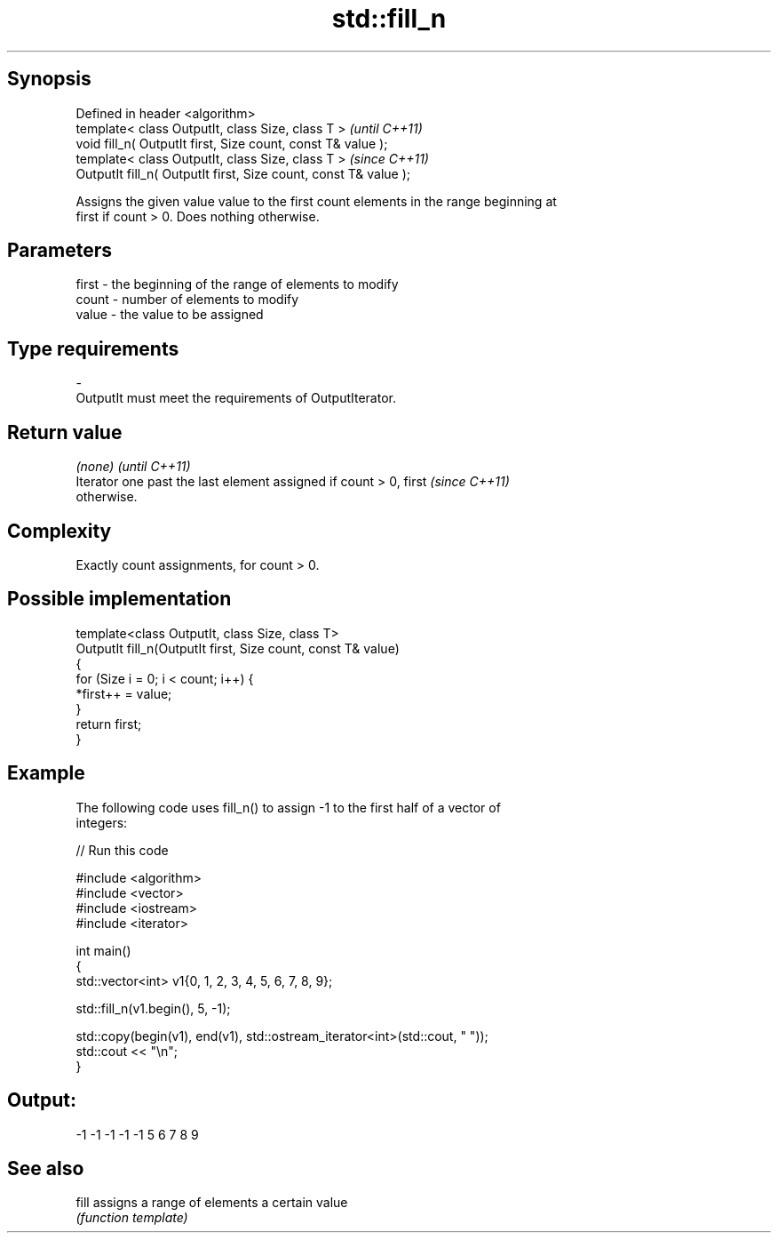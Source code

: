 .TH std::fill_n 3 "Jun 28 2014" "2.0 | http://cppreference.com" "C++ Standard Libary"
.SH Synopsis
   Defined in header <algorithm>
   template< class OutputIt, class Size, class T >                 \fI(until C++11)\fP
   void fill_n( OutputIt first, Size count, const T& value );
   template< class OutputIt, class Size, class T >                 \fI(since C++11)\fP
   OutputIt fill_n( OutputIt first, Size count, const T& value );

   Assigns the given value value to the first count elements in the range beginning at
   first if count > 0. Does nothing otherwise.

.SH Parameters

   first - the beginning of the range of elements to modify
   count - number of elements to modify
   value - the value to be assigned
.SH Type requirements
   -
   OutputIt must meet the requirements of OutputIterator.

.SH Return value

   \fI(none)\fP                                                                 \fI(until C++11)\fP
   Iterator one past the last element assigned if count > 0, first        \fI(since C++11)\fP
   otherwise.

.SH Complexity

   Exactly count assignments, for count > 0.

.SH Possible implementation

   template<class OutputIt, class Size, class T>
   OutputIt fill_n(OutputIt first, Size count, const T& value)
   {
       for (Size i = 0; i < count; i++) {
           *first++ = value;
       }
       return first;
   }

.SH Example

   The following code uses fill_n() to assign -1 to the first half of a vector of
   integers:

   
// Run this code

 #include <algorithm>
 #include <vector>
 #include <iostream>
 #include <iterator>
  
 int main()
 {
     std::vector<int> v1{0, 1, 2, 3, 4, 5, 6, 7, 8, 9};
  
     std::fill_n(v1.begin(), 5, -1);
  
     std::copy(begin(v1), end(v1), std::ostream_iterator<int>(std::cout, " "));
     std::cout << "\\n";
 }

.SH Output:

 -1 -1 -1 -1 -1 5 6 7 8 9

.SH See also

   fill assigns a range of elements a certain value
        \fI(function template)\fP 
